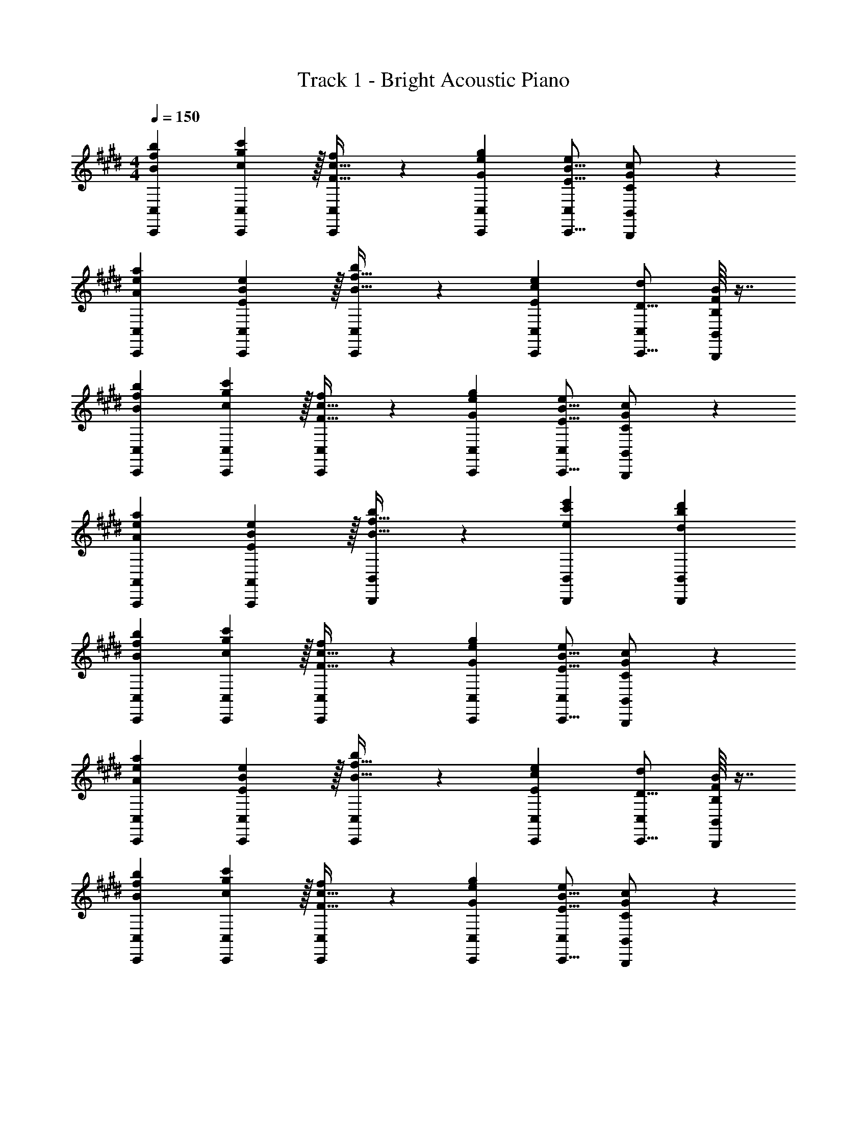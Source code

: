 X: 1
T: Track 1 - Bright Acoustic Piano
Z: ABC Generated by Starbound Composer v0.8.6
L: 1/4
M: 4/4
Q: 1/4=150
K: C#m
[B7/9f7/9b7/9C,,7/9C,7/9] [g13/18c217/288c'217/288C,,217/288C,217/288] z/32 [F23/32c23/32f215/288C,,215/288C,215/288] z/36 [G13/18e13/18g13/18C,,13/18C,13/18] [e/C,/E9/16B9/16C,,9/16] [C5/12G5/12B,,,5/12c/B,,/] z/12 
[A7/9e7/9a7/9C,,7/9C,7/9] [E13/18B217/288e217/288C,,217/288C,217/288] z/32 [B23/32f23/32b215/288C,,215/288C,215/288] z/36 [E13/18c13/18e13/18C,,13/18C,13/18] [d/C,/D9/16C,,9/16] [B/16B,5/12F5/12B,,,5/12B,,/] z7/16 
[B7/9f7/9b7/9C,,7/9C,7/9] [g13/18c217/288c'217/288C,,217/288C,217/288] z/32 [F23/32c23/32f215/288C,,215/288C,215/288] z/36 [G13/18e13/18g13/18C,,13/18C,13/18] [e/C,/E9/16B9/16C,,9/16] [C5/12G5/12B,,,5/12c/B,,/] z/12 
[A7/9e7/9a7/9A,,,7/9A,,7/9] [E13/18A,,,13/18B217/288e217/288A,,217/288] z/32 [B23/32f23/32b215/288B,,,215/288B,,215/288] z/36 [e13/18c'13/18e'13/18B,,,13/18B,,13/18] [dbd'B,,,B,,] 
[B7/9f7/9b7/9C,,7/9C,7/9] [g13/18c217/288c'217/288C,,217/288C,217/288] z/32 [F23/32c23/32f215/288C,,215/288C,215/288] z/36 [G13/18e13/18g13/18C,,13/18C,13/18] [e/C,/E9/16B9/16C,,9/16] [C5/12G5/12B,,,5/12c/B,,/] z/12 
[A7/9e7/9a7/9C,,7/9C,7/9] [E13/18B217/288e217/288C,,217/288C,217/288] z/32 [B23/32f23/32b215/288C,,215/288C,215/288] z/36 [E13/18c13/18e13/18C,,13/18C,13/18] [d/C,/D9/16C,,9/16] [B/16B,5/12F5/12B,,,5/12B,,/] z7/16 
[B7/9f7/9b7/9C,,7/9C,7/9] [g13/18c217/288c'217/288C,,217/288C,217/288] z/32 [F23/32c23/32f215/288C,,215/288C,215/288] z/36 [G13/18e13/18g13/18C,,13/18C,13/18] [e/C,/E9/16B9/16C,,9/16] [C5/12G5/12B,,,5/12c/B,,/] z/12 
[A7/9e7/9a7/9A,,,7/9A,,7/9] [E13/18A,,,13/18B217/288e217/288A,,217/288] z/32 [B23/32f23/32b215/288B,,,215/288B,,215/288] z/36 [e13/18c'13/18e'13/18B,,,13/18B,,13/18] [dbd'B,,,B,,] 
K: Dm
[c7/9g7/9c'7/9D,,7/9D,7/9] [a13/18d217/288d'217/288D,,217/288D,217/288] z/32 [G23/32d23/32g215/288D,,215/288D,215/288] z/36 [A13/18f13/18a13/18D,,13/18D,13/18] [f/D,/F9/16c9/16D,,9/16] [D5/12A5/12C,,5/12d/C,/] z/12 
[B7/9f7/9b7/9D,,7/9D,7/9] [F13/18c217/288f217/288D,,217/288D,217/288] z/32 [c23/32g23/32c'215/288D,,215/288D,215/288] z/36 [F13/18d13/18f13/18D,,13/18D,13/18] [e/D,/E9/16D,,9/16] [c/16C5/12G5/12C,,5/12C,/] z7/16 
[c7/9g7/9c'7/9D,,7/9D,7/9] [a13/18d217/288d'217/288D,,217/288D,217/288] z/32 [G23/32d23/32g215/288D,,215/288D,215/288] z/36 [A13/18f13/18a13/18D,,13/18D,13/18] [f/D,/F9/16c9/16D,,9/16] [D5/12A5/12C,,5/12d/C,/] z/12 
[B7/9f7/9b7/9B,,,7/9B,,7/9] [F13/18B,,,13/18c217/288f217/288B,,217/288] z/32 [c23/32g23/32c'215/288C,,215/288C,215/288] z/36 [f13/18d'13/18f'13/18C,,13/18C,13/18] [ec'e'C,,C,] 
[c7/9g7/9c'7/9D,,7/9D,7/9] [a13/18d217/288d'217/288D,,217/288D,217/288] z/32 [G23/32d23/32g215/288D,,215/288D,215/288] z/36 [A13/18f13/18a13/18D,,13/18D,13/18] [f/D,/F9/16c9/16D,,9/16] [D5/12A5/12C,,5/12d/C,/] z/12 
[B7/9f7/9b7/9D,,7/9D,7/9] [F13/18c217/288f217/288D,,217/288D,217/288] z/32 [c23/32g23/32c'215/288D,,215/288D,215/288] z/36 [F13/18d13/18f13/18D,,13/18D,13/18] [e/D,/E9/16D,,9/16] [c/16C5/12G5/12C,,5/12C,/] z7/16 
[c7/9g7/9c'7/9D,,7/9D,7/9] [a13/18d217/288d'217/288D,,217/288D,217/288] z/32 [G23/32d23/32g215/288D,,215/288D,215/288] z/36 [A13/18f13/18a13/18D,,13/18D,13/18] [f/D,/F9/16c9/16D,,9/16] [D5/12A5/12C,,5/12d/C,/] z/12 
[B7/9f7/9b7/9B,,,7/9B,,7/9] [F13/18B,,,13/18c217/288f217/288B,,217/288] z/32 [c23/32g23/32c'215/288C,,215/288C,215/288] z/36 [f13/18d'13/18f'13/18C,,13/18C,13/18] [ec'e'C,,C,] 
K: C#m
[B7/9f7/9b7/9C,,7/9C,7/9] [g13/18c217/288c'217/288C,,217/288C,217/288] z/32 [F23/32c23/32f215/288C,,215/288C,215/288] z/36 [G13/18e13/18g13/18C,,13/18C,13/18] [e/C,/E9/16B9/16C,,9/16] [C5/12G5/12B,,,5/12c/B,,/] z/12 
[A7/9e7/9a7/9C,,7/9C,7/9] [E13/18B217/288e217/288C,,217/288C,217/288] z/32 [B23/32f23/32b215/288C,,215/288C,215/288] z/36 [E13/18c13/18e13/18C,,13/18C,13/18] [d/C,/D9/16C,,9/16] [B/16B,5/12F5/12B,,,5/12B,,/] z7/16 
[B7/9f7/9b7/9C,,7/9C,7/9] [g13/18c217/288c'217/288C,,217/288C,217/288] z/32 [F23/32c23/32f215/288C,,215/288C,215/288] z/36 [G13/18e13/18g13/18C,,13/18C,13/18] [e/C,/E9/16B9/16C,,9/16] [C5/12G5/12B,,,5/12c/B,,/] z/12 
[A7/9e7/9a7/9A,,,7/9A,,7/9] [E13/18A,,,13/18B217/288e217/288A,,217/288] z/32 [B23/32f23/32b215/288B,,,215/288B,,215/288] z/36 [e13/18c'13/18e'13/18B,,,13/18B,,13/18] [dbd'B,,,B,,] 
[B7/9f7/9b7/9C,,7/9C,7/9] [g13/18c217/288c'217/288C,,217/288C,217/288] z/32 [F23/32c23/32f215/288C,,215/288C,215/288] z/36 [G13/18e13/18g13/18C,,13/18C,13/18] [e/C,/E9/16B9/16C,,9/16] [C5/12G5/12B,,,5/12c/B,,/] z/12 
[A7/9e7/9a7/9C,,7/9C,7/9] [E13/18B217/288e217/288C,,217/288C,217/288] z/32 [B23/32f23/32b215/288C,,215/288C,215/288] z/36 [E13/18c13/18e13/18C,,13/18C,13/18] [d/C,/D9/16C,,9/16] [B/16B,5/12F5/12B,,,5/12B,,/] z7/16 
[B7/9f7/9b7/9C,,7/9C,7/9] [g13/18c217/288c'217/288C,,217/288C,217/288] z/32 [F23/32c23/32f215/288C,,215/288C,215/288] z/36 [G13/18e13/18g13/18C,,13/18C,13/18] [e/C,/E9/16B9/16C,,9/16] [C5/12G5/12B,,,5/12c/B,,/] z/12 
[A7/9e7/9a7/9A,,,7/9A,,7/9] [E13/18A,,,13/18B217/288e217/288A,,217/288] z/32 [B23/32f23/32b215/288B,,,215/288B,,215/288] z/36 [e13/18c'13/18e'13/18B,,,13/18B,,13/18] [dbd'B,,,B,,] 
K: Dm
[c7/9g7/9c'7/9D,,7/9D,7/9] [a13/18d217/288d'217/288D,,217/288D,217/288] z/32 [G23/32d23/32g215/288D,,215/288D,215/288] z/36 [A13/18f13/18a13/18D,,13/18D,13/18] [f/D,/F9/16c9/16D,,9/16] [D5/12A5/12C,,5/12d/C,/] z/12 
[B7/9f7/9b7/9D,,7/9D,7/9] [F13/18c217/288f217/288D,,217/288D,217/288] z/32 [c23/32g23/32c'215/288D,,215/288D,215/288] z/36 [F13/18d13/18f13/18D,,13/18D,13/18] [e/D,/E9/16D,,9/16] [c/16C5/12G5/12C,,5/12C,/] z7/16 
[c7/9g7/9c'7/9D,,7/9D,7/9] [a13/18d217/288d'217/288D,,217/288D,217/288] z/32 [G23/32d23/32g215/288D,,215/288D,215/288] z/36 [A13/18f13/18a13/18D,,13/18D,13/18] [f/D,/F9/16c9/16D,,9/16] [D5/12A5/12C,,5/12d/C,/] z/12 
[B7/9f7/9b7/9B,,,7/9B,,7/9] [F13/18B,,,13/18c217/288f217/288B,,217/288] z/32 [c23/32g23/32c'215/288C,,215/288C,215/288] z/36 [f13/18d'13/18f'13/18C,,13/18C,13/18] [ec'e'C,,C,] 
[c7/9g7/9c'7/9D,,7/9D,7/9] [a13/18d217/288d'217/288D,,217/288D,217/288] z/32 [G23/32d23/32g215/288D,,215/288D,215/288] z/36 [A13/18f13/18a13/18D,,13/18D,13/18] [f/D,/F9/16c9/16D,,9/16] [D5/12A5/12C,,5/12d/C,/] z/12 
[B7/9f7/9b7/9D,,7/9D,7/9] [F13/18c217/288f217/288D,,217/288D,217/288] z/32 [c23/32g23/32c'215/288D,,215/288D,215/288] z/36 [F13/18d13/18f13/18D,,13/18D,13/18] [e/D,/E9/16D,,9/16] [c/16C5/12G5/12C,,5/12C,/] z7/16 
[c7/9g7/9c'7/9D,,7/9D,7/9] [a13/18d217/288d'217/288D,,217/288D,217/288] z/32 [G23/32d23/32g215/288D,,215/288D,215/288] z/36 [A13/18f13/18a13/18D,,13/18D,13/18] [f/D,/F9/16c9/16D,,9/16] [D5/12A5/12C,,5/12d/C,/] z/12 
[B7/9f7/9b7/9B,,,7/9B,,7/9] [F13/18B,,,13/18c217/288f217/288B,,217/288] z/32 [c23/32g23/32c'215/288C,,215/288C,215/288] z/36 [f13/18d'13/18f'13/18C,,13/18C,13/18] [ec'e'C,,C,] 
